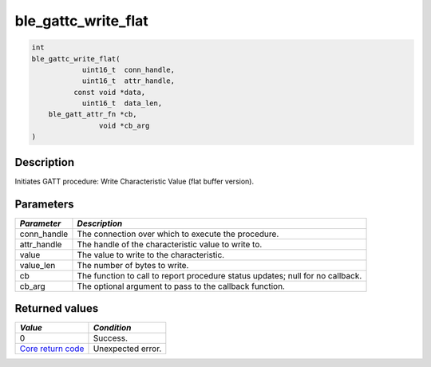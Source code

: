 ble\_gattc\_write\_flat
-----------------------

.. code:: c

    int
    ble_gattc_write_flat(
                uint16_t  conn_handle,
                uint16_t  attr_handle,
              const void *data,
                uint16_t  data_len,
        ble_gatt_attr_fn *cb,
                    void *cb_arg
    )

Description
~~~~~~~~~~~

Initiates GATT procedure: Write Characteristic Value (flat buffer
version).

Parameters
~~~~~~~~~~

+----------------+------------------+
| *Parameter*    | *Description*    |
+================+==================+
| conn\_handle   | The connection   |
|                | over which to    |
|                | execute the      |
|                | procedure.       |
+----------------+------------------+
| attr\_handle   | The handle of    |
|                | the              |
|                | characteristic   |
|                | value to write   |
|                | to.              |
+----------------+------------------+
| value          | The value to     |
|                | write to the     |
|                | characteristic.  |
+----------------+------------------+
| value\_len     | The number of    |
|                | bytes to write.  |
+----------------+------------------+
| cb             | The function to  |
|                | call to report   |
|                | procedure status |
|                | updates; null    |
|                | for no callback. |
+----------------+------------------+
| cb\_arg        | The optional     |
|                | argument to pass |
|                | to the callback  |
|                | function.        |
+----------------+------------------+

Returned values
~~~~~~~~~~~~~~~

+-----------------------------------------------------------------------+---------------------+
| *Value*                                                               | *Condition*         |
+=======================================================================+=====================+
| 0                                                                     | Success.            |
+-----------------------------------------------------------------------+---------------------+
| `Core return code <../../ble_hs_return_codes/#return-codes-core>`__   | Unexpected error.   |
+-----------------------------------------------------------------------+---------------------+
